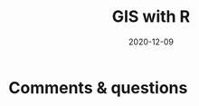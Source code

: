 #+title: GIS with R
#+topic: R
#+slug: gis_r
#+date: 2020-12-09
#+place: 60 min live webinar












* Comments & questions
